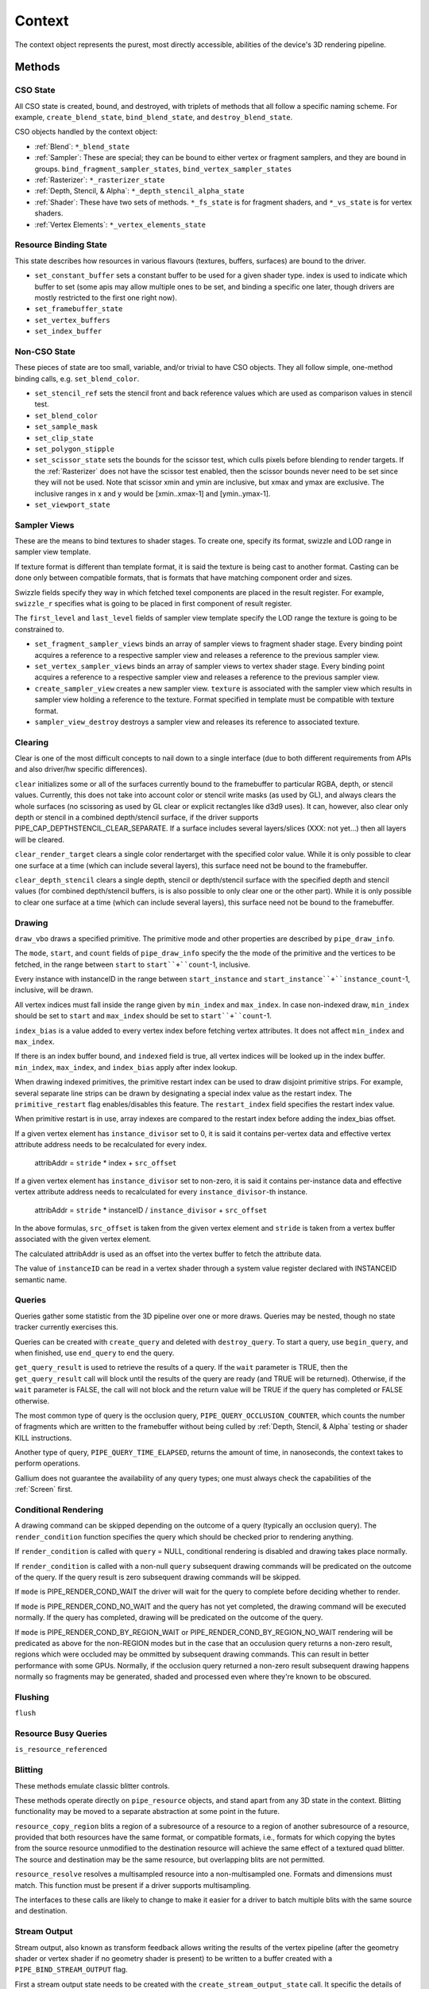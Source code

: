 .. _context:

Context
=======

The context object represents the purest, most directly accessible, abilities
of the device's 3D rendering pipeline.

Methods
-------

CSO State
^^^^^^^^^

All CSO state is created, bound, and destroyed, with triplets of methods that
all follow a specific naming scheme. For example, ``create_blend_state``,
``bind_blend_state``, and ``destroy_blend_state``.

CSO objects handled by the context object:

* :ref:`Blend`: ``*_blend_state``
* :ref:`Sampler`: These are special; they can be bound to either vertex or
  fragment samplers, and they are bound in groups.
  ``bind_fragment_sampler_states``, ``bind_vertex_sampler_states``
* :ref:`Rasterizer`: ``*_rasterizer_state``
* :ref:`Depth, Stencil, & Alpha`: ``*_depth_stencil_alpha_state``
* :ref:`Shader`: These have two sets of methods. ``*_fs_state`` is for
  fragment shaders, and ``*_vs_state`` is for vertex shaders.
* :ref:`Vertex Elements`: ``*_vertex_elements_state``


Resource Binding State
^^^^^^^^^^^^^^^^^^^^^^

This state describes how resources in various flavours (textures,
buffers, surfaces) are bound to the driver.


* ``set_constant_buffer`` sets a constant buffer to be used for a given shader
  type. index is used to indicate which buffer to set (some apis may allow
  multiple ones to be set, and binding a specific one later, though drivers
  are mostly restricted to the first one right now).

* ``set_framebuffer_state``

* ``set_vertex_buffers``

* ``set_index_buffer``

Non-CSO State
^^^^^^^^^^^^^

These pieces of state are too small, variable, and/or trivial to have CSO
objects. They all follow simple, one-method binding calls, e.g.
``set_blend_color``.

* ``set_stencil_ref`` sets the stencil front and back reference values
  which are used as comparison values in stencil test.
* ``set_blend_color``
* ``set_sample_mask``
* ``set_clip_state``
* ``set_polygon_stipple``
* ``set_scissor_state`` sets the bounds for the scissor test, which culls
  pixels before blending to render targets. If the :ref:`Rasterizer` does
  not have the scissor test enabled, then the scissor bounds never need to
  be set since they will not be used.  Note that scissor xmin and ymin are
  inclusive, but  xmax and ymax are exclusive.  The inclusive ranges in x
  and y would be [xmin..xmax-1] and [ymin..ymax-1].
* ``set_viewport_state``


Sampler Views
^^^^^^^^^^^^^

These are the means to bind textures to shader stages. To create one, specify
its format, swizzle and LOD range in sampler view template.

If texture format is different than template format, it is said the texture
is being cast to another format. Casting can be done only between compatible
formats, that is formats that have matching component order and sizes.

Swizzle fields specify they way in which fetched texel components are placed
in the result register. For example, ``swizzle_r`` specifies what is going to be
placed in first component of result register.

The ``first_level`` and ``last_level`` fields of sampler view template specify
the LOD range the texture is going to be constrained to.

* ``set_fragment_sampler_views`` binds an array of sampler views to
  fragment shader stage. Every binding point acquires a reference
  to a respective sampler view and releases a reference to the previous
  sampler view.

* ``set_vertex_sampler_views`` binds an array of sampler views to vertex
  shader stage. Every binding point acquires a reference to a respective
  sampler view and releases a reference to the previous sampler view.

* ``create_sampler_view`` creates a new sampler view. ``texture`` is associated
  with the sampler view which results in sampler view holding a reference
  to the texture. Format specified in template must be compatible
  with texture format.

* ``sampler_view_destroy`` destroys a sampler view and releases its reference
  to associated texture.


Clearing
^^^^^^^^

Clear is one of the most difficult concepts to nail down to a single
interface (due to both different requirements from APIs and also driver/hw
specific differences).

``clear`` initializes some or all of the surfaces currently bound to
the framebuffer to particular RGBA, depth, or stencil values.
Currently, this does not take into account color or stencil write masks (as
used by GL), and always clears the whole surfaces (no scissoring as used by
GL clear or explicit rectangles like d3d9 uses). It can, however, also clear
only depth or stencil in a combined depth/stencil surface, if the driver
supports PIPE_CAP_DEPTHSTENCIL_CLEAR_SEPARATE.
If a surface includes several layers/slices (XXX: not yet...) then all layers
will be cleared.

``clear_render_target`` clears a single color rendertarget with the specified
color value. While it is only possible to clear one surface at a time (which can
include several layers), this surface need not be bound to the framebuffer.

``clear_depth_stencil`` clears a single depth, stencil or depth/stencil surface
with the specified depth and stencil values (for combined depth/stencil buffers,
is is also possible to only clear one or the other part). While it is only
possible to clear one surface at a time (which can include several layers),
this surface need not be bound to the framebuffer.


Drawing
^^^^^^^

``draw_vbo`` draws a specified primitive.  The primitive mode and other
properties are described by ``pipe_draw_info``.

The ``mode``, ``start``, and ``count`` fields of ``pipe_draw_info`` specify the
the mode of the primitive and the vertices to be fetched, in the range between
``start`` to ``start``+``count``-1, inclusive.

Every instance with instanceID in the range between ``start_instance`` and
``start_instance``+``instance_count``-1, inclusive, will be drawn.

All vertex indices must fall inside the range given by ``min_index`` and
``max_index``.  In case non-indexed draw, ``min_index`` should be set to
``start`` and ``max_index`` should be set to ``start``+``count``-1.

``index_bias`` is a value added to every vertex index before fetching vertex
attributes.  It does not affect ``min_index`` and ``max_index``.

If there is an index buffer bound, and ``indexed`` field is true, all vertex
indices will be looked up in the index buffer.  ``min_index``, ``max_index``,
and ``index_bias`` apply after index lookup.

When drawing indexed primitives, the primitive restart index can be
used to draw disjoint primitive strips.  For example, several separate
line strips can be drawn by designating a special index value as the
restart index.  The ``primitive_restart`` flag enables/disables this
feature.  The ``restart_index`` field specifies the restart index value.

When primitive restart is in use, array indexes are compared to the
restart index before adding the index_bias offset.

If a given vertex element has ``instance_divisor`` set to 0, it is said
it contains per-vertex data and effective vertex attribute address needs
to be recalculated for every index.

  attribAddr = ``stride`` * index + ``src_offset``

If a given vertex element has ``instance_divisor`` set to non-zero,
it is said it contains per-instance data and effective vertex attribute
address needs to recalculated for every ``instance_divisor``-th instance.

  attribAddr = ``stride`` * instanceID / ``instance_divisor`` + ``src_offset``

In the above formulas, ``src_offset`` is taken from the given vertex element
and ``stride`` is taken from a vertex buffer associated with the given
vertex element.

The calculated attribAddr is used as an offset into the vertex buffer to
fetch the attribute data.

The value of ``instanceID`` can be read in a vertex shader through a system
value register declared with INSTANCEID semantic name.


Queries
^^^^^^^

Queries gather some statistic from the 3D pipeline over one or more
draws.  Queries may be nested, though no state tracker currently
exercises this.  

Queries can be created with ``create_query`` and deleted with
``destroy_query``. To start a query, use ``begin_query``, and when finished,
use ``end_query`` to end the query.

``get_query_result`` is used to retrieve the results of a query.  If
the ``wait`` parameter is TRUE, then the ``get_query_result`` call
will block until the results of the query are ready (and TRUE will be
returned).  Otherwise, if the ``wait`` parameter is FALSE, the call
will not block and the return value will be TRUE if the query has
completed or FALSE otherwise.

The most common type of query is the occlusion query,
``PIPE_QUERY_OCCLUSION_COUNTER``, which counts the number of fragments which
are written to the framebuffer without being culled by
:ref:`Depth, Stencil, & Alpha` testing or shader KILL instructions.

Another type of query, ``PIPE_QUERY_TIME_ELAPSED``, returns the amount of
time, in nanoseconds, the context takes to perform operations.

Gallium does not guarantee the availability of any query types; one must
always check the capabilities of the :ref:`Screen` first.


Conditional Rendering
^^^^^^^^^^^^^^^^^^^^^

A drawing command can be skipped depending on the outcome of a query
(typically an occlusion query).  The ``render_condition`` function specifies
the query which should be checked prior to rendering anything.

If ``render_condition`` is called with ``query`` = NULL, conditional
rendering is disabled and drawing takes place normally.

If ``render_condition`` is called with a non-null ``query`` subsequent
drawing commands will be predicated on the outcome of the query.  If
the query result is zero subsequent drawing commands will be skipped.

If ``mode`` is PIPE_RENDER_COND_WAIT the driver will wait for the
query to complete before deciding whether to render.

If ``mode`` is PIPE_RENDER_COND_NO_WAIT and the query has not yet
completed, the drawing command will be executed normally.  If the query
has completed, drawing will be predicated on the outcome of the query.

If ``mode`` is PIPE_RENDER_COND_BY_REGION_WAIT or
PIPE_RENDER_COND_BY_REGION_NO_WAIT rendering will be predicated as above
for the non-REGION modes but in the case that an occulusion query returns
a non-zero result, regions which were occluded may be ommitted by subsequent
drawing commands.  This can result in better performance with some GPUs.
Normally, if the occlusion query returned a non-zero result subsequent
drawing happens normally so fragments may be generated, shaded and
processed even where they're known to be obscured.


Flushing
^^^^^^^^

``flush``


Resource Busy Queries
^^^^^^^^^^^^^^^^^^^^^

``is_resource_referenced``



Blitting
^^^^^^^^

These methods emulate classic blitter controls.

These methods operate directly on ``pipe_resource`` objects, and stand
apart from any 3D state in the context.  Blitting functionality may be
moved to a separate abstraction at some point in the future.

``resource_copy_region`` blits a region of a subresource of a resource to a
region of another subresource of a resource, provided that both resources have
the same format, or compatible formats, i.e., formats for which copying the
bytes from the source resource unmodified to the destination resource will
achieve the same effect of a textured quad blitter. The source and destination
may be the same resource, but overlapping blits are not permitted.

``resource_resolve`` resolves a multisampled resource into a non-multisampled
one. Formats and dimensions must match. This function must be present if a driver
supports multisampling.

The interfaces to these calls are likely to change to make it easier
for a driver to batch multiple blits with the same source and
destination.


Stream Output
^^^^^^^^^^^^^

Stream output, also known as transform feedback allows writing the results of the
vertex pipeline (after the geometry shader or vertex shader if no geometry shader
is present) to be written to a buffer created with a ``PIPE_BIND_STREAM_OUTPUT``
flag.

First a stream output state needs to be created with the
``create_stream_output_state`` call. It specific the details of what's being written,
to which buffer and with what kind of a writemask.

Then target buffers needs to be set with the call to ``set_stream_output_buffers``
which sets the buffers and the offsets from the start of those buffer to where
the data will be written to.


Transfers
^^^^^^^^^

These methods are used to get data to/from a resource.

``get_transfer`` creates a transfer object.

``transfer_destroy`` destroys the transfer object. May cause
data to be written to the resource at this point.

``transfer_map`` creates a memory mapping for the transfer object.
The returned map points to the start of the mapped range according to
the box region, not the beginning of the resource.

``transfer_unmap`` remove the memory mapping for the transfer object.
Any pointers into the map should be considered invalid and discarded.

``transfer_inline_write`` performs a simplified transfer for simple writes.
Basically get_transfer, transfer_map, data write, transfer_unmap, and
transfer_destroy all in one.

.. _transfer_flush_region:

transfer_flush_region
%%%%%%%%%%%%%%%%%%%%%

If a transfer was created with ``FLUSH_EXPLICIT``, it will not automatically
be flushed on write or unmap. Flushes must be requested with
``transfer_flush_region``. Flush ranges are relative to the mapped range, not
the beginning of the resource.

.. _pipe_transfer:

PIPE_TRANSFER
^^^^^^^^^^^^^

These flags control the behavior of a transfer object.

* ``READ``: resource contents are read at transfer create time.
* ``WRITE``: resource contents will be written back at transfer destroy time.
* ``MAP_DIRECTLY``: a transfer should directly map the resource. May return
  NULL if not supported.
* ``DISCARD``: The memory within the mapped region is discarded.
  Cannot be used with ``READ``.
* ``DONTBLOCK``: Fail if the resource cannot be mapped immediately.
* ``UNSYNCHRONIZED``: Do not synchronize pending operations on the resource
  when mapping. The interaction of any writes to the map and any
  operations pending on the resource are undefined. Cannot be used with
  ``READ``.
* ``FLUSH_EXPLICIT``: Written ranges will be notified later with
  :ref:`transfer_flush_region`. Cannot be used with ``READ``.
